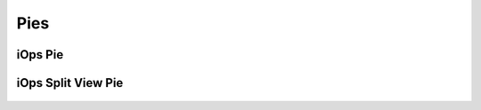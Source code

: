 Pies
=======================================

iOps Pie 
---------------------------------------
.. figure:: /img/ui/pies/iops_pie_main.png
    :align: center 


iOps Split View Pie 
---------------------------------------
.. figure:: /img/ui/pies/iops_pie_split.gif
    :align: center 


